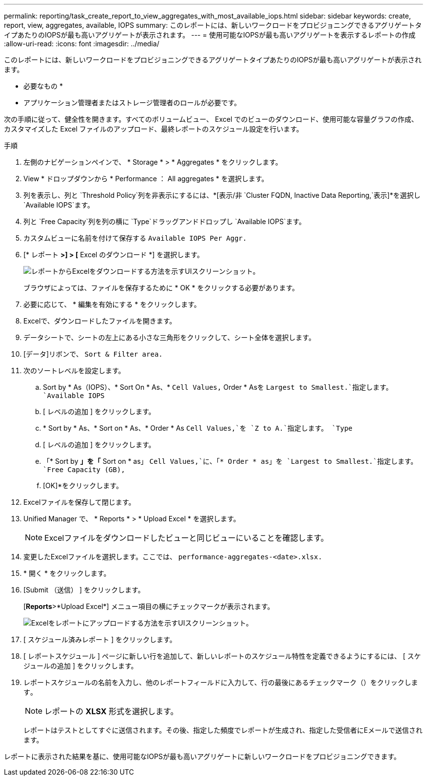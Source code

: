 ---
permalink: reporting/task_create_report_to_view_aggregates_with_most_available_iops.html 
sidebar: sidebar 
keywords: create, report, view, aggregates, available, IOPS 
summary: このレポートには、新しいワークロードをプロビジョニングできるアグリゲートタイプあたりのIOPSが最も高いアグリゲートが表示されます。 
---
= 使用可能なIOPSが最も高いアグリゲートを表示するレポートの作成
:allow-uri-read: 
:icons: font
:imagesdir: ../media/


[role="lead"]
このレポートには、新しいワークロードをプロビジョニングできるアグリゲートタイプあたりのIOPSが最も高いアグリゲートが表示されます。

* 必要なもの *

* アプリケーション管理者またはストレージ管理者のロールが必要です。


次の手順に従って、健全性を開きます。すべてのボリュームビュー、 Excel でのビューのダウンロード、使用可能な容量グラフの作成、カスタマイズした Excel ファイルのアップロード、最終レポートのスケジュール設定を行います。

.手順
. 左側のナビゲーションペインで、 * Storage * > * Aggregates * をクリックします。
. View * ドロップダウンから * Performance ： All aggregates * を選択します。
. 列を表示し、列と `Threshold Policy`列を非表示にするには、*[表示/非 `Cluster FQDN, Inactive Data Reporting,`表示]*を選択し `Available IOPS`ます。
. 列と `Free Capacity`列を列の横に `Type`ドラッグアンドドロップし `Available IOPS`ます。
. カスタムビューに名前を付けて保存する `Available IOPS Per Aggr.`
. [* レポート *>] > [* Excel のダウンロード *] を選択します。
+
image::../media/download_excel_menu.png[レポートからExcelをダウンロードする方法を示すUIスクリーンショット。]

+
ブラウザによっては、ファイルを保存するために * OK * をクリックする必要があります。

. 必要に応じて、 * 編集を有効にする * をクリックします。
. Excelで、ダウンロードしたファイルを開きます。
. データシートで、シートの左上にある小さな三角形をクリックして、シート全体を選択します。
. [データ]リボンで、 `Sort & Filter area.`
. 次のソートレベルを設定します。
+
.. Sort by * As（IOPS）、* Sort On * As、* `Cell Values,` Order * Asを `Largest to Smallest.`指定します。 `Available IOPS`
.. [ レベルの追加 ] をクリックします。
.. * Sort by * As、* Sort on * As、* Order * As `Cell Values,`を `Z to A.`指定します。 `Type`
.. [ レベルの追加 ] をクリックします。
.. 「* Sort by *」を「* Sort on * as」 `Cell Values,`に、「* Order * as」を `Largest to Smallest.`指定します。 `Free Capacity (GB),`
.. [OK]*をクリックします。


. Excelファイルを保存して閉じます。
. Unified Manager で、 * Reports * > * Upload Excel * を選択します。
+
[NOTE]
====
Excelファイルをダウンロードしたビューと同じビューにいることを確認します。

====
. 変更したExcelファイルを選択します。ここでは、 `performance-aggregates-<date>.xlsx.`
. * 開く * をクリックします。
. [Submit （送信） ] をクリックします。
+
[*Reports*>*Upload Excel*] メニュー項目の横にチェックマークが表示されます。

+
image::../media/upload_excel.png[Excelをレポートにアップロードする方法を示すUIスクリーンショット。]

. [ スケジュール済みレポート ] をクリックします。
. [ レポートスケジュール ] ページに新しい行を追加して、新しいレポートのスケジュール特性を定義できるようにするには、 [ スケジュールの追加 ] をクリックします。
. レポートスケジュールの名前を入力し、他のレポートフィールドに入力して、行の最後にあるチェックマーク（）をクリックしますimage:../media/blue_check.gif[""]。
+
[NOTE]
====
レポートの *XLSX* 形式を選択します。

====
+
レポートはテストとしてすぐに送信されます。その後、指定した頻度でレポートが生成され、指定した受信者にEメールで送信されます。



レポートに表示された結果を基に、使用可能なIOPSが最も高いアグリゲートに新しいワークロードをプロビジョニングできます。
